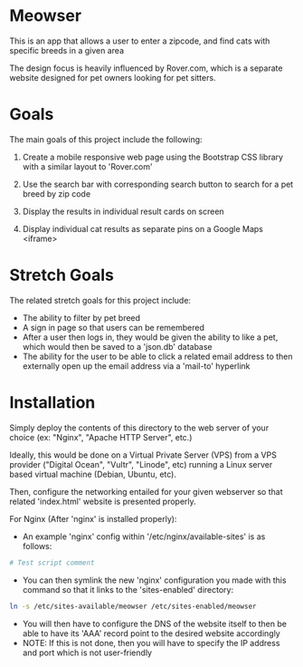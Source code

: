 * Meowser
This is an app that allows a user to enter a zipcode, and find cats with specific breeds in a given area

The design focus is heavily influenced by Rover.com, which is a separate website designed for pet owners looking for pet sitters.

* Goals
The main goals of this project include the following:
1. Create a mobile responsive web page using the Bootstrap CSS library with a similar layout to 'Rover.com'

2. Use the search bar with corresponding search button to search for a pet breed by zip code

3. Display the results in individual result cards on screen

4. Display individual cat results as separate pins on a Google Maps <iframe>

* Stretch Goals
The related stretch goals for this project include:
- The ability to filter by pet breed
- A sign in page so that users can be remembered
- After a user then logs in, they would be given the ability to like a pet, which would then be saved to a 'json.db' database
- The ability for the user to be able to click a related email address to then externally open up the email address via a 'mail-to' hyperlink

* Installation
Simply deploy the contents of this directory to the web server of your choice (ex: "Nginx", "Apache HTTP Server", etc.)

Ideally, this would be done on a Virtual Private Server (VPS) from a VPS provider ("Digital Ocean", "Vultr", "Linode", etc) running a Linux server based virtual machine (Debian, Ubuntu, etc).

Then, configure the networking entailed for your given webserver so that related 'index.html' website is presented properly.

For Nginx (After 'nginx' is installed properly):
- An example 'nginx' config within '/etc/nginx/available-sites' is as follows:
#+begin_src bash
# Test script comment
#+end_src
- You can then symlink the new 'nginx' configuration you made with this command so that it links to the 'sites-enabled' directory:
#+begin_src bash
ln -s /etc/sites-available/meowser /etc/sites-enabled/meowser
#+end_src
- You will then have to configure the DNS of the website itself to then be able to have its 'AAA' record point to the desired website accordingly
- NOTE: If this is not done, then you will have to specify the IP address and port which is not user-friendly
